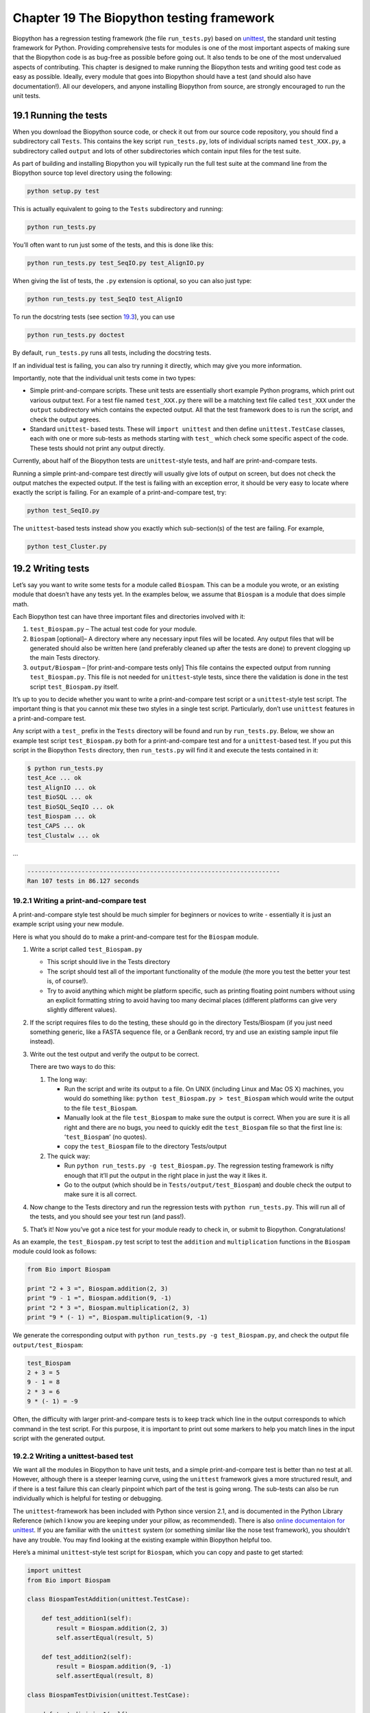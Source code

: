Chapter 19  The Biopython testing framework
===========================================

Biopython has a regression testing framework (the file ``run_tests.py``)
based on `unittest <http://docs.python.org/library/unittest.html>`__,
the standard unit testing framework for Python. Providing comprehensive
tests for modules is one of the most important aspects of making sure
that the Biopython code is as bug-free as possible before going out. It
also tends to be one of the most undervalued aspects of contributing.
This chapter is designed to make running the Biopython tests and writing
good test code as easy as possible. Ideally, every module that goes into
Biopython should have a test (and should also have documentation!). All
our developers, and anyone installing Biopython from source, are
strongly encouraged to run the unit tests.

19.1  Running the tests
-----------------------

When you download the Biopython source code, or check it out from our
source code repository, you should find a subdirectory call ``Tests``.
This contains the key script ``run_tests.py``, lots of individual
scripts named ``test_XXX.py``, a subdirectory called ``output`` and lots
of other subdirectories which contain input files for the test suite.

As part of building and installing Biopython you will typically run the
full test suite at the command line from the Biopython source top level
directory using the following:

.. code:: verbatim

    python setup.py test

This is actually equivalent to going to the ``Tests`` subdirectory and
running:

.. code:: verbatim

    python run_tests.py

You’ll often want to run just some of the tests, and this is done like
this:

.. code:: verbatim

    python run_tests.py test_SeqIO.py test_AlignIO.py

When giving the list of tests, the ``.py`` extension is optional, so you
can also just type:

.. code:: verbatim

    python run_tests.py test_SeqIO test_AlignIO

To run the docstring tests (see section `19.3 <#section:doctest>`__),
you can use

.. code:: verbatim

    python run_tests.py doctest

By default, ``run_tests.py`` runs all tests, including the docstring
tests.

If an individual test is failing, you can also try running it directly,
which may give you more information.

Importantly, note that the individual unit tests come in two types:

-  Simple print-and-compare scripts. These unit tests are essentially
   short example Python programs, which print out various output text.
   For a test file named ``test_XXX.py`` there will be a matching text
   file called ``test_XXX`` under the ``output`` subdirectory which
   contains the expected output. All that the test framework does to is
   run the script, and check the output agrees.
-  Standard ``unittest``- based tests. These will ``import unittest``
   and then define ``unittest.TestCase`` classes, each with one or more
   sub-tests as methods starting with ``test_`` which check some
   specific aspect of the code. These tests should not print any output
   directly.

Currently, about half of the Biopython tests are ``unittest``-style
tests, and half are print-and-compare tests.

Running a simple print-and-compare test directly will usually give lots
of output on screen, but does not check the output matches the expected
output. If the test is failing with an exception error, it should be
very easy to locate where exactly the script is failing. For an example
of a print-and-compare test, try:

.. code:: verbatim

    python test_SeqIO.py

The ``unittest``-based tests instead show you exactly which
sub-section(s) of the test are failing. For example,

.. code:: verbatim

    python test_Cluster.py

19.2  Writing tests
-------------------

Let’s say you want to write some tests for a module called ``Biospam``.
This can be a module you wrote, or an existing module that doesn’t have
any tests yet. In the examples below, we assume that ``Biospam`` is a
module that does simple math.

Each Biopython test can have three important files and directories
involved with it:

#. ``test_Biospam.py`` – The actual test code for your module.
#. ``Biospam`` [optional]– A directory where any necessary input files
   will be located. Any output files that will be generated should also
   be written here (and preferably cleaned up after the tests are done)
   to prevent clogging up the main Tests directory.
#. ``output/Biospam`` – [for print-and-compare tests only] This file
   contains the expected output from running ``test_Biospam.py``. This
   file is not needed for ``unittest``-style tests, since there the
   validation is done in the test script ``test_Biospam.py`` itself.

It’s up to you to decide whether you want to write a print-and-compare
test script or a ``unittest``-style test script. The important thing is
that you cannot mix these two styles in a single test script.
Particularly, don’t use ``unittest`` features in a print-and-compare
test.

Any script with a ``test_`` prefix in the ``Tests`` directory will be
found and run by ``run_tests.py``. Below, we show an example test script
``test_Biospam.py`` both for a print-and-compare test and for a
``unittest``-based test. If you put this script in the Biopython
``Tests`` directory, then ``run_tests.py`` will find it and execute the
tests contained in it:

.. code:: verbatim

    $ python run_tests.py     
    test_Ace ... ok
    test_AlignIO ... ok
    test_BioSQL ... ok
    test_BioSQL_SeqIO ... ok
    test_Biospam ... ok
    test_CAPS ... ok
    test_Clustalw ... ok

…

.. code:: verbatim

    ----------------------------------------------------------------------
    Ran 107 tests in 86.127 seconds

19.2.1  Writing a print-and-compare test
~~~~~~~~~~~~~~~~~~~~~~~~~~~~~~~~~~~~~~~~

A print-and-compare style test should be much simpler for beginners or
novices to write - essentially it is just an example script using your
new module.

Here is what you should do to make a print-and-compare test for the
``Biospam`` module.

#. Write a script called ``test_Biospam.py``

   -  This script should live in the Tests directory
   -  The script should test all of the important functionality of the
      module (the more you test the better your test is, of course!).
   -  Try to avoid anything which might be platform specific, such as
      printing floating point numbers without using an explicit
      formatting string to avoid having too many decimal places
      (different platforms can give very slightly different values).

#. If the script requires files to do the testing, these should go in
   the directory Tests/Biospam (if you just need something generic, like
   a FASTA sequence file, or a GenBank record, try and use an existing
   sample input file instead).
#. Write out the test output and verify the output to be correct.

   There are two ways to do this:

   #. The long way:

      -  Run the script and write its output to a file. On UNIX
         (including Linux and Mac OS X) machines, you would do something
         like: ``python test_Biospam.py > test_Biospam`` which would
         write the output to the file ``test_Biospam``.
      -  Manually look at the file ``test_Biospam`` to make sure the
         output is correct. When you are sure it is all right and there
         are no bugs, you need to quickly edit the ``test_Biospam`` file
         so that the first line is: ‘\ ``test_Biospam``\ ’ (no quotes).
      -  copy the ``test_Biospam`` file to the directory Tests/output

   #. The quick way:

      -  Run ``python run_tests.py -g test_Biospam.py``. The regression
         testing framework is nifty enough that it’ll put the output in
         the right place in just the way it likes it.
      -  Go to the output (which should be in
         ``Tests/output/test_Biospam``) and double check the output to
         make sure it is all correct.

#. Now change to the Tests directory and run the regression tests with
   ``python run_tests.py``. This will run all of the tests, and you
   should see your test run (and pass!).
#. That’s it! Now you’ve got a nice test for your module ready to check
   in, or submit to Biopython. Congratulations!

As an example, the ``test_Biospam.py`` test script to test the
``addition`` and ``multiplication`` functions in the ``Biospam`` module
could look as follows:

.. code:: verbatim

    from Bio import Biospam

    print "2 + 3 =", Biospam.addition(2, 3)
    print "9 - 1 =", Biospam.addition(9, -1)
    print "2 * 3 =", Biospam.multiplication(2, 3)
    print "9 * (- 1) =", Biospam.multiplication(9, -1)

We generate the corresponding output with
``python run_tests.py -g test_Biospam.py``, and check the output file
``output/test_Biospam``:

.. code:: verbatim

    test_Biospam
    2 + 3 = 5
    9 - 1 = 8
    2 * 3 = 6
    9 * (- 1) = -9

Often, the difficulty with larger print-and-compare tests is to keep
track which line in the output corresponds to which command in the test
script. For this purpose, it is important to print out some markers to
help you match lines in the input script with the generated output.

19.2.2  Writing a unittest-based test
~~~~~~~~~~~~~~~~~~~~~~~~~~~~~~~~~~~~~

We want all the modules in Biopython to have unit tests, and a simple
print-and-compare test is better than no test at all. However, although
there is a steeper learning curve, using the ``unittest`` framework
gives a more structured result, and if there is a test failure this can
clearly pinpoint which part of the test is going wrong. The sub-tests
can also be run individually which is helpful for testing or debugging.

The ``unittest``-framework has been included with Python since version
2.1, and is documented in the Python Library Reference (which I know you
are keeping under your pillow, as recommended). There is also `online
documentaion for
unittest <http://docs.python.org/library/unittest.html>`__. If you are
familiar with the ``unittest`` system (or something similar like the
nose test framework), you shouldn’t have any trouble. You may find
looking at the existing example within Biopython helpful too.

Here’s a minimal ``unittest``-style test script for ``Biospam``, which
you can copy and paste to get started:

.. code:: verbatim

    import unittest
    from Bio import Biospam

    class BiospamTestAddition(unittest.TestCase):

        def test_addition1(self):
            result = Biospam.addition(2, 3)
            self.assertEqual(result, 5)

        def test_addition2(self):
            result = Biospam.addition(9, -1)
            self.assertEqual(result, 8)

    class BiospamTestDivision(unittest.TestCase):

        def test_division1(self):
            result = Biospam.division(3.0, 2.0)
            self.assertAlmostEqual(result, 1.5)

        def test_division2(self):
            result = Biospam.division(10.0, -2.0)
            self.assertAlmostEqual(result, -5.0)


    if __name__ == "__main__":
        runner = unittest.TextTestRunner(verbosity = 2)
        unittest.main(testRunner=runner)

In the division tests, we use ``assertAlmostEqual`` instead of
``assertEqual`` to avoid tests failing due to roundoff errors; see the
``unittest`` chapter in the Python documentation for details and for
other functionality available in ``unittest`` (`online
reference <http://docs.python.org/library/unittest.html>`__).

These are the key points of ``unittest``-based tests:

-  Test cases are stored in classes that derive from
   ``unittest.TestCase`` and cover one basic aspect of your code
-  You can use methods ``setUp`` and ``tearDown`` for any repeated code
   which should be run before and after each test method. For example,
   the ``setUp`` method might be used to create an instance of the
   object you are testing, or open a file handle. The ``tearDown``
   should do any “tidying up”, for example closing the file handle.
-  The tests are prefixed with ``test_`` and each test should cover one
   specific part of what you are trying to test. You can have as many
   tests as you want in a class.
-  At the end of the test script, you can use

   .. code:: verbatim

       if __name__ == "__main__":
           runner = unittest.TextTestRunner(verbosity = 2)
           unittest.main(testRunner=runner)

   to execute the tests when the script is run by itself (rather than
   imported from ``run_tests.py``). If you run this script, then you’ll
   see something like the following:

   .. code:: verbatim

       $ python test_BiospamMyModule.py
       test_addition1 (__main__.TestAddition) ... ok
       test_addition2 (__main__.TestAddition) ... ok
       test_division1 (__main__.TestDivision) ... ok
       test_division2 (__main__.TestDivision) ... ok

       ----------------------------------------------------------------------
       Ran 4 tests in 0.059s

       OK

-  To indicate more clearly what each test is doing, you can add
   docstrings to each test. These are shown when running the tests,
   which can be useful information if a test is failing.

   .. code:: verbatim

       import unittest
       from Bio import Biospam

       class BiospamTestAddition(unittest.TestCase):

           def test_addition1(self):
               """An addition test"""
               result = Biospam.addition(2, 3)
               self.assertEqual(result, 5)

           def test_addition2(self):
               """A second addition test"""
               result = Biospam.addition(9, -1)
               self.assertEqual(result, 8)

       class BiospamTestDivision(unittest.TestCase):

           def test_division1(self):
               """Now let's check division"""
               result = Biospam.division(3.0, 2.0)
               self.assertAlmostEqual(result, 1.5)

           def test_division2(self):
               """A second division test"""
               result = Biospam.division(10.0, -2.0)
               self.assertAlmostEqual(result, -5.0)


       if __name__ == "__main__":
           runner = unittest.TextTestRunner(verbosity = 2)
           unittest.main(testRunner=runner)

   Running the script will now show you:

   .. code:: verbatim

       $ python test_BiospamMyModule.py
       An addition test ... ok
       A second addition test ... ok
       Now let's check division ... ok
       A second division test ... ok

       ----------------------------------------------------------------------
       Ran 4 tests in 0.001s

       OK

If your module contains docstring tests (see section
`19.3 <#section:doctest>`__), you may want to include those in the tests
to be run. You can do so as follows by modifying the code under
``if __name__ == "__main__":`` to look like this:

.. code:: verbatim

    if __name__ == "__main__":
        unittest_suite = unittest.TestLoader().loadTestsFromName("test_Biospam")
        doctest_suite = doctest.DocTestSuite(Biospam)
        suite = unittest.TestSuite((unittest_suite, doctest_suite))
        runner = unittest.TextTestRunner(sys.stdout, verbosity = 2)
        runner.run(suite)

This is only relevant if you want to run the docstring tests when you
execute ``python test_Biospam.py``; with ``python run_tests.py``, the
docstring tests are run automatically (assuming they are included in the
list of docstring tests in ``run_tests.py``, see the section below).

19.3  Writing doctests
----------------------

Python modules, classes and functions support built in documentation
using docstrings. The `doctest
framework <http://docs.python.org/library/doctest.html>`__ (included
with Python) allows the developer to embed working examples in the
docstrings, and have these examples automatically tested.

Currently only a small part of Biopython includes doctests. The
``run_tests.py`` script takes care of running the doctests. For this
purpose, at the top of the ``run_tests.py`` script is a manually
compiled list of modules to test, which allows us to skip modules with
optional external dependencies which may not be installed (e.g. the
Reportlab and NumPy libraries). So, if you’ve added some doctests to the
docstrings in a Biopython module, in order to have them included in the
Biopython test suite, you must update ``run_tests.py`` to include your
module. Currently, the relevant part of ``run_tests.py`` looks as
follows:

.. code:: verbatim

    # This is the list of modules containing docstring tests.
    # If you develop docstring tests for other modules, please add
    # those modules here.
    DOCTEST_MODULES = ["Bio.Seq",
                       "Bio.SeqRecord",
                       "Bio.SeqIO",
                       "...",
                      ]
    #Silently ignore any doctests for modules requiring numpy!
    try:
        import numpy
        DOCTEST_MODULES.extend(["Bio.Statistics.lowess"])
    except ImportError:
        pass

Note that we regard doctests primarily as documentation, so you should
stick to typical usage. Generally complicated examples dealing with
error conditions and the like would be best left to a dedicated unit
test.

Note that if you want to write doctests involving file parsing, defining
the file location complicates matters. Ideally use relative paths
assuming the code will be run from the ``Tests`` directory, see the
``Bio.SeqIO`` doctests for an example of this.

To run the docstring tests only, use

.. code:: verbatim

    $ python run_tests.py doctest


